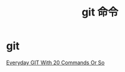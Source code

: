#+TITLE: git 命令

* git
  [[http://schacon.github.io/git/everyday.html][Everyday GIT With 20 Commands Or So]]
